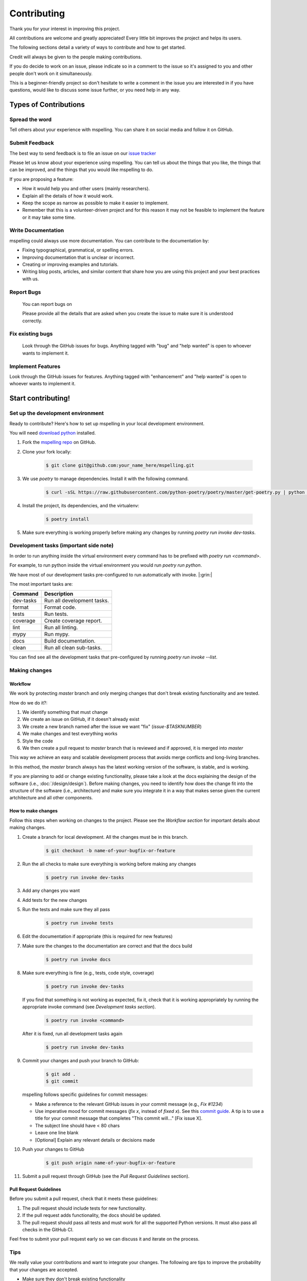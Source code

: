 ============
Contributing
============

Thank you for your interest in improving this project.

All contributions are welcome and greatly appreciated! Every little bit improves the
project and helps its users.

The following sections detail a variety of ways to contribute and how to get started.

Credit will always be given to the people making contributions.

If you do decide to work on an issue, please indicate so in a comment to the issue
so it's assigned to you and other people don't work on it simultaneously.

This is a beginner-friendly project so don't hesitate to write a comment in the issue you are
interested in if you have questions, would like to discuss some issue further, or you need help
in any way.

Types of Contributions
======================

Spread the word
---------------
Tell others about your experience with mspelling. You can share it on social media and follow it on
GitHub.

Submit Feedback
---------------

The best way to send feedback is to file an issue on our `issue tracker`_ 

Please let us know about your experience using mspelling. You can tell us about the things that 
you like, the things that can be improved, and the things that you would like mspelling to do.

If you are proposing a feature:

- How it would help you and other users (mainly researchers).
- Explain all the details of how it would work.
- Keep the scope as narrow as possible to make it easier to implement.
- Remember that this is a volunteer-driven project and for this reason it may not be feasible
  to implement the feature or it may take some time.

Write Documentation
-------------------

mspelling could always use more documentation. You can contribute to the documentation
by:

- Fixing typographical, grammatical, or spelling errors.
- Improving documentation that is unclear or incorrect.
- Creating or improving examples and tutorials.
- Writing blog posts, articles, and similar content that share how you are using this project and 
  your best practices with us.

Report Bugs
-----------
  You can report bugs on 

  Please provide all the details that are asked when you create the issue to make sure
  it is understood correctly.

Fix existing bugs
-----------------

  Look through the GitHub issues for bugs. Anything tagged with \"bug\"
  and \"help wanted\" is open to whoever wants to implement it.

Implement Features
------------------

Look through the GitHub issues for features. Anything tagged with
\"enhancement\" and \"help wanted\" is open to whoever wants to
implement it.

Start contributing!
===================

Set up the development environment
----------------------------------

Ready to contribute? Here\'s how to set up
mspelling in your local development environment.

You will need `download python`_ installed.

1.  Fork the `mspelling repo`_ on GitHub.
2.  Clone your fork locally:

        .. code-block:: console

                $ git clone git@github.com:your_name_here/mspelling.git

3. We use `poetry` to manage dependencies. Install it with the following command.

        .. code-block:: console

                $ curl -sSL https://raw.githubusercontent.com/python-poetry/poetry/master/get-poetry.py | python -

4.  Install the project, its dependencies, and the virtualenv:

        .. code-block:: console

                $ poetry install

5. Make sure everything is working properly before making any changes by running 
   `poetry run invoke dev-tasks`.

Development tasks (important side note)
---------------------------------------

In order to run anything inside the virtual environment every command has to be prefixed with 
`poetry run <command>`.

For example, to run python inside the virtual environment you would run `poetry run python`.

We have most of our development tasks pre-configured to run automatically with invoke.  |:grin:|

The most important tasks are:

+-----------+----------------------------+
| Command   | Description                |
+===========+============================+
| dev-tasks | Run all development tasks. |
+-----------+----------------------------+
| format    | Format code.               |
+-----------+----------------------------+
| tests     | Run tests.                 |
+-----------+----------------------------+
| coverage  | Create coverage report.    |
+-----------+----------------------------+
| lint      | Run all linting.           |
+-----------+----------------------------+
| mypy      | Run mypy.                  |
+-----------+----------------------------+
| docs      | Build documentation.       |
+-----------+----------------------------+
| clean     | Run all clean sub-tasks.   |
+-----------+----------------------------+

You can find see all the development tasks that pre-configured by running 
`poetry run invoke --list`.

Making changes
--------------

Workflow
^^^^^^^^

We work by protecting `master` branch and only merging changes that don't break existing 
functionality and are tested.

How do we do it?:

1. We identify something that must change
2. We create an issue on GitHub, if it doesn't already exist
3. We create a new branch named after the issue we want "fix" (`issue-$TASKNUMBER`)
4. We make changes and test everything works
5. Style the code
6. We then create a pull request to `master` branch that is reviewed and if approved, it is merged
   into `master`

This way we achieve an easy and scalable development process that avoids merge
conflicts and long-living branches.

In this method, the `master` branch always has the latest working version of the software, is 
stable, and is working.

If you are planning to add or change existing functionality, please take a look at the docs 
explaining the design of the software (i.e., :doc:`/design/design`). Before making changes,
you need to identify how does the change fit into the structure of the 
software (i.e., architecture) and make sure you integrate it in a way that makes sense given
the current artchitecture and all other components.

How to make changes
^^^^^^^^^^^^^^^^^^^

Follow this steps when working on changes to the project. Please see the `Workflow section` for
important details about making changes.

1.  Create a branch for local development. All the changes must be in this branch.

        .. code-block:: console

                $ git checkout -b name-of-your-bugfix-or-feature

2. Run the all checks to make sure everything is working before making
   any changes

        .. code-block:: console

                $ poetry run invoke dev-tasks

3. Add any changes you want
4. Add tests for the new changes
5. Run the tests and make sure they all pass

        .. code-block:: console

                $ poetry run invoke tests

6. Edit the documentation if appropriate (this is required for new features)
7. Make sure the changes to the documentation are correct and that the docs build

        .. code-block:: console

                $ poetry run invoke docs

8. Make sure everything is fine (e.g., tests, code style, coverage)

        .. code-block:: console

                $ poetry run invoke dev-tasks

   If you find that something is not working as expected, fix it, check that it is working 
   appropriately by running the appropriate invoke command (see `Development tasks section`).

        .. code-block:: console

                $ poetry run invoke <command>

   After it is fixed, run all development tasks again

        .. code-block:: console

                $ poetry run invoke dev-tasks

9.  Commit your changes and push your branch to GitHub:

        .. code-block:: console

                $ git add .
                $ git commit

    mspelling follows specific guidelines for commit messages:

    - Make a reference to the relevant GitHub issues in your commit message (e.g., `Fix #1234`)
    - Use imperative mood for commit messages (`fix x`, instead of `fixed x`).
      See this `commit guide`_. A tip is to use a title for your commit message
      that completes "This commit will..." [Fix issue X].
    - The subject line should have < 80 chars
    - Leave one line blank
    - [Optional] Explain any relevant details or decisions made

10. Push your changes to GitHub

        .. code-block:: console

                $ git push origin name-of-your-bugfix-or-feature

11.  Submit a pull request through GitHub (see the `Pull Request Guidelines` section).

Pull Request Guidelines
^^^^^^^^^^^^^^^^^^^^^^^

Before you submit a pull request, check that it meets these guidelines:

1.  The pull request should include tests for new functionality.
2.  If the pull request adds functionality, the docs should be updated.
3.  The pull request should pass all tests and must work for all the supported Python versions. It
    must also pass all checks in the GitHub CI.

Feel free to submit your pull request early so we can discuss it and iterate on the process.

Tips
----

We really value your contributions and want to integrate your changes. The following are tips to
improve the probability that your changes are accepted.

- Make sure they don't break existing functionality
- Include tests for the changes you made
- Commit often
- Make small, easy to understand commits (i.e., atomic commits)
- Keep your changes in the narrowest scope possible (e.g., create tutorial for using the `X object`)
- It is recommended to open an issue before starting work on anything. This will allow a chance to
  talk it over with the maintainers and validate your approach.

Releasing mspelling
===================

Maintainers, please review the :doc:`/release_guide` of mspelling.




.. Credits 
.. This file was developed based extensively on the contributing guides of many great projects: 

.. https://github.com/briggySmalls/cookiecutter-pypackage/blob/master/%7B%7Bcookiecutter.project_slug%7D%7D/CONTRIBUTING.rst 
.. https://github.com/pyjanitor-devs/pyjanitor/blob/dev/docs/CONTRIBUTION_TYPES.rst 
.. https://github.com/cjolowicz/cookiecutter-hypermodern-python/blob/main/%7B%7Bcookiecutter.project_name%7D%7D/CONTRIBUTING.rst 
.. https://github.com/wemake-services/wemake-python-package/blob/master/%7B%7Bcookiecutter.project_name%7D%7D/CONTRIBUTING.md 
.. https://github.com/pandas-dev/pandas/blob/master/doc/source/development/contributing.rst#committing-your-code 

.. _download python: https://www.python.org/downloads/
.. _mspelling repo: https://github.com/mario-bermonti/mspelling
.. _commit guide: https://chris.beams.io/posts/git-commit/
.. _release guide: ./release_guide
.. _issue tracker: https://github.com/mario-bermonti/mspelling/issues